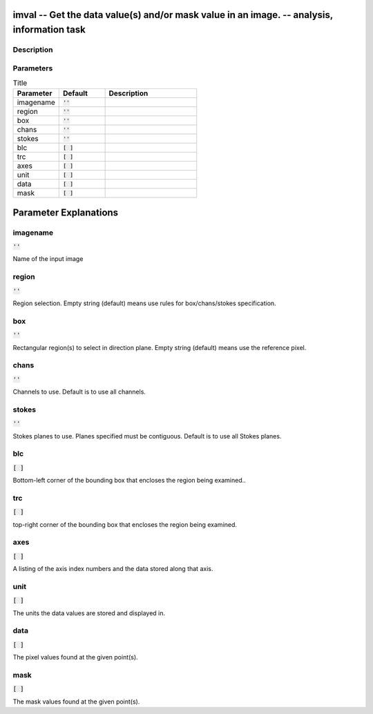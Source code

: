 imval -- Get the data value(s) and/or mask value in an image. -- analysis, information task
=======================================

Description
---------------------------------------



Parameters
---------------------------------------

.. list-table:: Title
   :widths: 25 25 50 
   :header-rows: 1
   
   * - Parameter
     - Default
     - Description
   * - imagename
     - :code:`''`
     - 
   * - region
     - :code:`''`
     - 
   * - box
     - :code:`''`
     - 
   * - chans
     - :code:`''`
     - 
   * - stokes
     - :code:`''`
     - 
   * - blc
     - :code:`[ ]`
     - 
   * - trc
     - :code:`[ ]`
     - 
   * - axes
     - :code:`[ ]`
     - 
   * - unit
     - :code:`[ ]`
     - 
   * - data
     - :code:`[ ]`
     - 
   * - mask
     - :code:`[ ]`
     - 


Parameter Explanations
=======================================



imagename
---------------------------------------

:code:`''`

Name of the input image


region
---------------------------------------

:code:`''`

Region selection. Empty string (default) means use rules for box/chans/stokes specification.


box
---------------------------------------

:code:`''`

Rectangular region(s) to select in direction plane. Empty string (default) means use the reference pixel.


chans
---------------------------------------

:code:`''`

Channels to use. Default is to use all channels.


stokes
---------------------------------------

:code:`''`

Stokes planes to use. Planes specified must be contiguous. Default is to use all Stokes planes.


blc
---------------------------------------

:code:`[ ]`

Bottom-left corner of the bounding box that encloses the region being examined..


trc
---------------------------------------

:code:`[ ]`

top-right corner of the bounding box that encloses the region being examined.


axes
---------------------------------------

:code:`[ ]`

A listing of the axis index numbers and the data stored along that axis.


unit
---------------------------------------

:code:`[ ]`

The units the data values are stored and displayed in.


data
---------------------------------------

:code:`[ ]`

The pixel values found at the given point(s).


mask
---------------------------------------

:code:`[ ]`

The mask values found at the given point(s).




